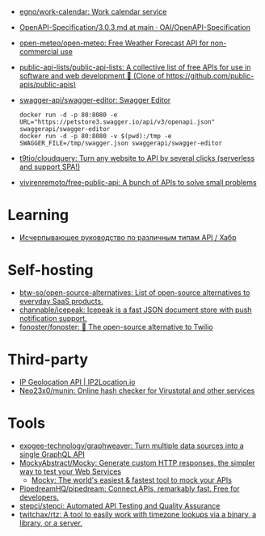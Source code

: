 :PROPERTIES:
:ID:       74ecebb0-e9ff-47a0-a712-dc3633111476
:END:
- [[https://github.com/egno/work-calendar][egno/work-calendar: Work calendar service]]
- [[https://github.com/OAI/OpenAPI-Specification/blob/main/versions/3.0.3.md][OpenAPI-Specification/3.0.3.md at main · OAI/OpenAPI-Specification]]
- [[https://github.com/open-meteo/open-meteo][open-meteo/open-meteo: Free Weather Forecast API for non-commercial use]]
- [[https://github.com/public-api-lists/public-api-lists][public-api-lists/public-api-lists: A collective list of free APIs for use in software and web development 🚀 (Clone of https://github.com/public-apis/public-apis)]]
- [[https://github.com/swagger-api/swagger-editor][swagger-api/swagger-editor: Swagger Editor]]
  : docker run -d -p 80:8080 -e URL="https://petstore3.swagger.io/api/v3/openapi.json" swaggerapi/swagger-editor
  : docker run -d -p 80:8080 -v $(pwd):/tmp -e SWAGGER_FILE=/tmp/swagger.json swaggerapi/swagger-editor
- [[https://github.com/t9tio/cloudquery][t9tio/cloudquery: Turn any website to API by several clicks (serverless and support SPA!)]]
- [[https://github.com/vivirenremoto/free-public-api][vivirenremoto/free-public-api: A bunch of APIs to solve small problems]]

* Learning
- [[https://habr.com/ru/companies/otus/articles/737610/][Исчерпывающее руководство по различным типам API / Хабр]]

* Self-hosting
- [[https://github.com/btw-so/open-source-alternatives][btw-so/open-source-alternatives: List of open-source alternatives to everyday SaaS products.]]
- [[https://github.com/channable/icepeak][channable/icepeak: Icepeak is a fast JSON document store with push notification support.]]
- [[https://github.com/fonoster/fonoster][fonoster/fonoster: 🚀 The open-source alternative to Twilio]]

* Third-party

- [[https://www.ip2location.io/][IP Geolocation API | IP2Location.io]]
- [[https://github.com/Neo23x0/munin][Neo23x0/munin: Online hash checker for Virustotal and other services]]

* Tools
- [[https://github.com/exogee-technology/graphweaver][exogee-technology/graphweaver: Turn multiple data sources into a single GraphQL API]]
- [[https://github.com/MockyAbstract/Mocky][MockyAbstract/Mocky: Generate custom HTTP responses, the simpler way to test your Web Services]]
  - [[https://designer.mocky.io/][Mocky: The world's easiest & fastest tool to mock your APIs]]
- [[https://github.com/PipedreamHQ/pipedream][PipedreamHQ/pipedream: Connect APIs, remarkably fast. Free for developers.]]
- [[https://github.com/stepci/stepci][stepci/stepci: Automated API Testing and Quality Assurance]]
- [[https://github.com/twitchax/rtz][twitchax/rtz: A tool to easily work with timezone lookups via a binary, a library, or a server.]]
